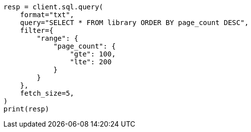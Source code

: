// This file is autogenerated, DO NOT EDIT
// sql/endpoints/rest.asciidoc:375

[source, python]
----
resp = client.sql.query(
    format="txt",
    query="SELECT * FROM library ORDER BY page_count DESC",
    filter={
        "range": {
            "page_count": {
                "gte": 100,
                "lte": 200
            }
        }
    },
    fetch_size=5,
)
print(resp)
----
